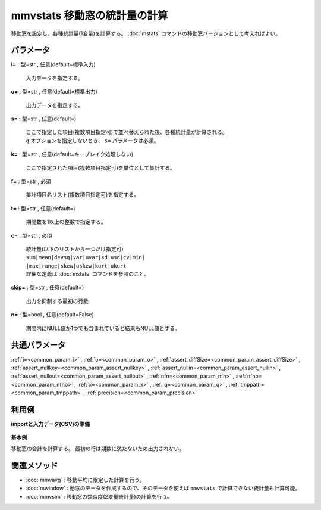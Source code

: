 mmvstats 移動窓の統計量の計算
--------------------------------------

移動窓を設定し、各種統計量(1変量)を計算する。
:doc:`mstats` コマンドの移動窓バージョンとして考えればよい。


パラメータ
''''''''''''''''''''''

**i=** : 型=str , 任意(default=標準入力)

  | 入力データを指定する。

**o=** : 型=str , 任意(default=標準出力)

  | 出力データを指定する。

**s=** : 型=str , 任意(default=)

  | ここで指定した項目(複数項目指定可)で並べ替えられた後、各種統計量が計算される。
  | ``q`` オプションを指定しないとき、 ``s=`` パラメータは必須。

**k=** : 型=str , 任意(default=キーブレイク処理しない)

  | ここで指定された項目(複数項目指定可)を単位として集計する。

**f=** : 型=str , 必須

  | 集計項目名リスト(複数項目指定可)を指定する。

**t=** : 型=str , 任意(default=)

  | 期間数を1以上の整数で指定する。

**c=** : 型=str , 必須

  | 統計量(以下のリストから一つだけ指定可)
  | ``sum|mean|devsq|var|uvar|sd|usd|cv|min|``
  | ``|max|range|skew|uskew|kurt|ukurt``
  | 詳細な定義は :doc:`mstats` コマンドを参照のこと。

**skip=** : 型=str , 任意(default=)

  | 出力を抑制する最初の行数

**n=** : 型=bool , 任意(default=False)

  | 期間内にNULL値が1つでも含まれていると結果もNULL値とする。



共通パラメータ
''''''''''''''''''''

:ref:`i=<common_param_i>`
, :ref:`o=<common_param_o>`
, :ref:`assert_diffSize=<common_param_assert_diffSize>`
, :ref:`assert_nullkey=<common_param_assert_nullkey>`
, :ref:`assert_nullin=<common_param_assert_nullin>`
, :ref:`assert_nullout=<common_param_assert_nullout>`
, :ref:`nfn=<common_param_nfn>`
, :ref:`nfno=<common_param_nfno>`
, :ref:`x=<common_param_x>`
, :ref:`q=<common_param_q>`
, :ref:`tmppath=<common_param_tmppath>`
, :ref:`precision=<common_param_precision>`


利用例
''''''''''''

**importと入力データ(CSV)の準備**

  .. code-block:: python
    :linenos:

    import nysol.mcmd as nm

    with open('dat1.csv','w') as f:
      f.write(
    '''id,value
    1,5
    2,1
    3,3
    4,4
    5,4
    6,6
    7,1
    8,4
    9,7
    ''')


**基本例**

移動窓の合計を計算する。
最初の行は期数に満たないため出力されない。

  .. code-block:: python
    :linenos:

    nm.mmvstats(s="id", f="value", t="2", c="sum", i="dat1.csv", o="rsl1.csv").run()
    ### rsl1.csv の内容
    # id%0,value
    # 2,6
    # 3,4
    # 4,7
    # 5,8
    # 6,10
    # 7,7
    # 8,5
    # 9,11


関連メソッド
''''''''''''''''''''

* :doc:`mmvavg` : 移動平均に限定した計算を行う。
* :doc:`mwindow` : 動窓のデータを作成するので、そのデータを使えば ``mmvstats`` で計算できない統計量も計算可能。
* :doc:`mmvsim` : 移動窓の類似度(2変量統計量)の計算を行う。

